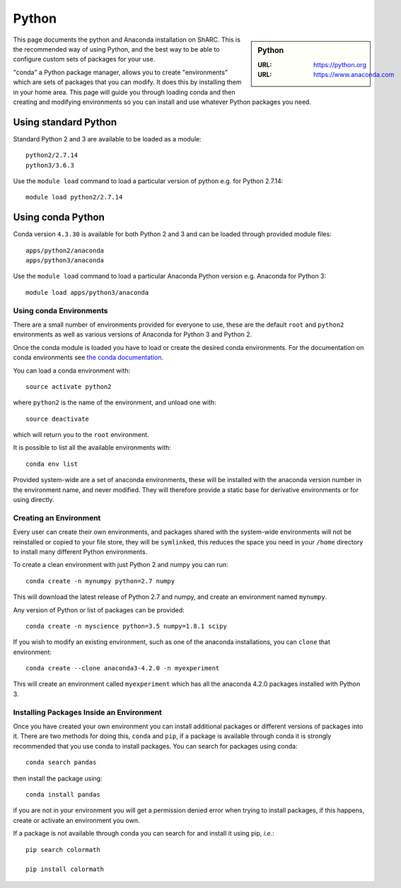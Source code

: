 .. _python-conda:

Python
======

.. sidebar:: Python

   :URL: https://python.org
   :URL: https://www.anaconda.com


This page documents the python and Anaconda installation on ShARC. This is the
recommended way of using Python, and the best way to be able to configure custom
sets of packages for your use.

"conda" a Python package manager, allows you to create "environments" which are
sets of packages that you can modify. It does this by installing them in your
home area. This page will guide you through loading conda and then creating and
modifying environments so you can install and use whatever Python packages you
need.

Using standard Python
---------------------

Standard Python 2 and 3 are available to be loaded as a module: ::

  python2/2.7.14
  python3/3.6.3

Use the ``module load`` command to load a particular version of python e.g. for Python 2.7.14: ::

  module load python2/2.7.14

Using conda Python
------------------

Conda version ``4.3.30`` is available for both Python 2 and 3 and can be loaded through provided module files: ::

  apps/python2/anaconda
  apps/python3/anaconda

Use the ``module load`` command to load a particular Anaconda Python version e.g. Anaconda for Python 3: ::

  module load apps/python3/anaconda


Using conda Environments
########################

There are a small number of environments provided for everyone to use, these are
the default ``root`` and ``python2`` environments as well as various versions
of Anaconda for Python 3 and Python 2.

Once the conda module is loaded you have to load or create the desired
conda environments. For the documentation on conda environments see
`the conda documentation <http://conda.pydata.org/docs/using/envs.html>`_.

You can load a conda environment with::

    source activate python2

where ``python2`` is the name of the environment, and unload one with::

    source deactivate

which will return you to the ``root`` environment.

It is possible to list all the available environments with::

    conda env list

Provided system-wide are a set of anaconda environments, these will be
installed with the anaconda version number in the environment name, and never
modified. They will therefore provide a static base for derivative environments
or for using directly.


Creating an Environment
#######################

Every user can create their own environments, and packages shared with the
system-wide environments will not be reinstalled or copied to your file store,
they will be ``symlinked``, this reduces the space you need in your ``/home``
directory to install many different Python environments.

To create a clean environment with just Python 2 and numpy you can run::

    conda create -n mynumpy python=2.7 numpy

This will download the latest release of Python 2.7 and numpy, and create an
environment named ``mynumpy``.

Any version of Python or list of packages can be provided::

    conda create -n myscience python=3.5 numpy=1.8.1 scipy

If you wish to modify an existing environment, such as one of the anaconda
installations, you can ``clone`` that environment::

    conda create --clone anaconda3-4.2.0 -n myexperiment

This will create an environment called ``myexperiment`` which has all the
anaconda 4.2.0 packages installed with Python 3.


Installing Packages Inside an Environment
#########################################

Once you have created your own environment you can install additional packages
or different versions of packages into it. There are two methods for doing
this, ``conda`` and ``pip``, if a package is available through conda it is
strongly recommended that you use conda to install packages. You can search for
packages using conda::

    conda search pandas

then install the package using::

    conda install pandas

if you are not in your environment you will get a permission denied error
when trying to install packages, if this happens, create or activate an
environment you own.

If a package is not available through conda you can search for and install it
using pip, *i.e.*::

    pip search colormath

    pip install colormath
